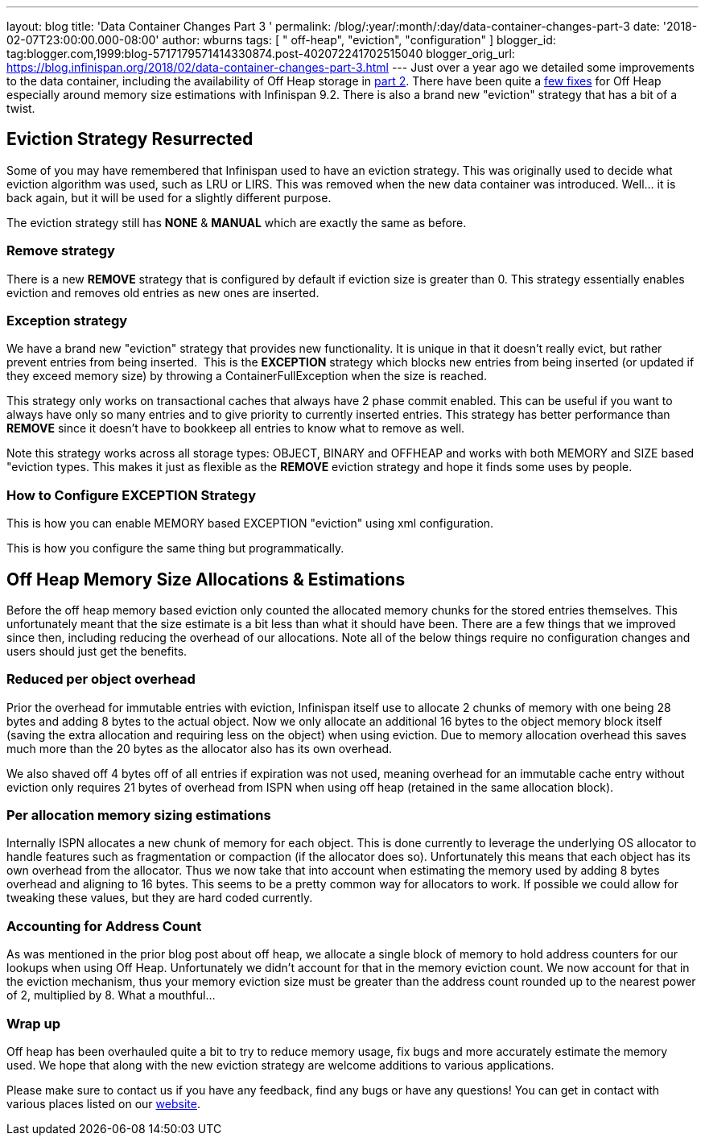 ---
layout: blog
title: 'Data Container Changes Part 3 '
permalink: /blog/:year/:month/:day/data-container-changes-part-3
date: '2018-02-07T23:00:00.000-08:00'
author: wburns
tags: [ " off-heap", "eviction", "configuration" ]
blogger_id: tag:blogger.com,1999:blog-5717179571414330874.post-402072241702515040
blogger_orig_url: https://blog.infinispan.org/2018/02/data-container-changes-part-3.html
---
Just over a year ago we detailed some improvements to the data
container, including the availability of Off Heap storage in
http://blog.infinispan.org/2017/01/data-container-changes-part-2.html[part
2]. There have been quite a
https://issues.jboss.org/browse/ISPN-8454?jql=project%20%3D%20ISPN%20AND%20resolution%20%3D%20Done%20AND%20component%20%3D%20%22Off%20Heap%22[few
fixes] for Off Heap especially around memory size estimations with
Infinispan 9.2. There is also a brand new "eviction" strategy that has a
bit of a twist.


== Eviction Strategy Resurrected


Some of you may have remembered that Infinispan used to have an eviction
strategy. This was originally used to decide what eviction algorithm was
used, such as LRU or LIRS. This was removed when the new data container
was introduced. Well... it is back again, but it will be used for a
slightly different purpose.

The eviction strategy still has *NONE* & *MANUAL* which are exactly the
same as before.


=== Remove strategy


There is a new *REMOVE* strategy that is configured by default if
eviction size is greater than 0. This strategy essentially enables
eviction and removes old entries as new ones are inserted.


=== Exception strategy


We have a brand new "eviction" strategy that provides new functionality.
It is unique in that it doesn't really evict, but rather prevent entries
from being inserted.  This is the *EXCEPTION* strategy which blocks new
entries from being inserted (or updated if they exceed memory size) by
throwing a ContainerFullException when the size is reached.

This strategy only works on transactional caches that always have 2
phase commit enabled. This can be useful if you want to always have only
so many entries and to give priority to currently inserted entries. This
strategy has better performance than *REMOVE* since it doesn't have to
bookkeep all entries to know what to remove as well.

Note this strategy works across all storage types: OBJECT, BINARY and
OFFHEAP and works with both MEMORY and SIZE based "eviction types. This
makes it just as flexible as the *REMOVE* eviction strategy and hope it
finds some uses by people.


=== How to Configure EXCEPTION Strategy


This is how you can enable MEMORY based EXCEPTION "eviction" using xml
configuration.

This is how you configure the same thing but programmatically.



== Off Heap Memory Size Allocations & Estimations


Before the off heap memory based eviction only counted the allocated
memory chunks for the stored entries themselves. This unfortunately
meant that the size estimate is a bit less than what it should have
been. There are a few things that we improved since then, including
reducing the overhead of our allocations. Note all of the below things
require no configuration changes and users should just get the
benefits.


=== Reduced per object overhead


Prior the overhead for immutable entries with eviction, Infinispan
itself use to allocate 2 chunks of memory with one being 28 bytes and
adding 8 bytes to the actual object. Now we only allocate an additional
16 bytes to the object memory block itself (saving the extra allocation
and requiring less on the object) when using eviction. Due to memory
allocation overhead this saves much more than the 20 bytes as the
allocator also has its own overhead.

We also shaved off 4 bytes off of all entries if expiration was not
used, meaning overhead for an immutable cache entry without eviction
only requires 21 bytes of overhead from ISPN when using off heap
(retained in the same allocation block).


=== Per allocation memory sizing estimations


Internally ISPN allocates a new chunk of memory for each object. This is
done currently to leverage the underlying OS allocator to handle
features such as fragmentation or compaction (if the allocator does so).
Unfortunately this means that each object has its own overhead from the
allocator. Thus we now take that into account when estimating the memory
used by adding 8 bytes overhead and aligning to 16 bytes. This seems to
be a pretty common way for allocators to work. If possible we could
allow for tweaking these values, but they are hard coded currently.


=== Accounting for Address Count


As was mentioned in the prior blog post about off heap, we allocate a
single block of memory to hold address counters for our lookups when
using Off Heap. Unfortunately we didn't account for that in the memory
eviction count. We now account for that in the eviction mechanism, thus
your memory eviction size must be greater than the address count rounded
up to the nearest power of 2, multiplied by 8. What a mouthful...


=== Wrap up


Off heap has been overhauled quite a bit to try to reduce memory usage,
fix bugs and more accurately estimate the memory used. We hope that
along with the new eviction strategy are welcome additions to various
applications.

Please make sure to contact us if you have any feedback, find any bugs
or have any questions! You can get in contact with various places listed
on our http://infinispan.org/community/[website].

